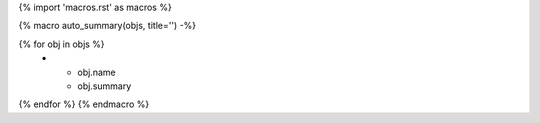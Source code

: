 {% import 'macros.rst' as macros %}

{% macro auto_summary(objs, title='') -%}

.. list-table:: {{ title }}
   :header-rows: 0
   :widths: auto

{% for obj in objs %}
    * - obj.name
      - obj.summary
{% endfor %}
{% endmacro %}